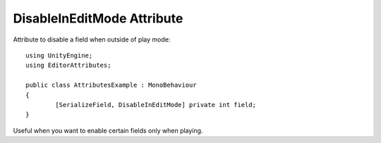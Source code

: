 DisableInEditMode Attribute
===========================

Attribute to disable a field when outside of play mode::

	using UnityEngine;
	using EditorAttributes;
	
	public class AttributesExample : MonoBehaviour
	{
		[SerializeField, DisableInEditMode] private int field;
	}

.. image:: ../../Images/DisableInEditMode01.gif

Useful when you want to enable certain fields only when playing.
